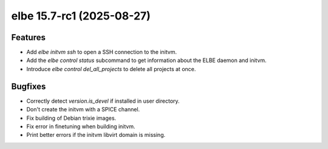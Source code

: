 elbe 15.7-rc1 (2025-08-27)
==========================

Features
--------

- Add `elbe initvm ssh` to open a SSH connection to the initvm.
- Add the `elbe control status` subcommand to get information about the ELBE daemon and initvm.
- Introduce `elbe control del_all_projects` to delete all projects at once.


Bugfixes
--------

- Correctly detect `version.is_devel` if installed in user directory.
- Don't create the initvm with a SPICE channel.
- Fix building of Debian trixie images.
- Fix error in finetuning when building initvm.
- Print better errors if the initvm libvirt domain is missing.
